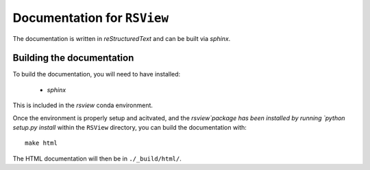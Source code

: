 ==============================
Documentation for ``RSView``
==============================

The documentation is written in `reStructuredText` and can be built via `sphinx`.

Building the documentation
----------------------------
To build the documentation, you will need to have installed:

  * `sphinx`

This is included in the `rsview` conda environment.

Once the environment is properly setup and acitvated, and the `rsview`package  has been installed by running `python setup.py install` within the ``RSView`` directory, you can build the documentation with::

    make html

The HTML documentation will then be in ``./_build/html/``.
